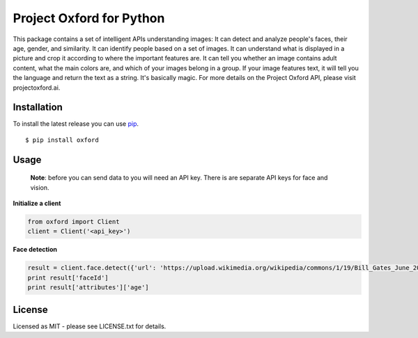 Project Oxford for Python
=========================

This package contains a set of intelligent APIs understanding images: It can detect and analyze people's faces, their age, gender, and similarity. It can identify people based on a set of images. It can understand what is displayed in a picture and crop it according to where the important features are. It can tell you whether an image contains adult content, what the main colors are, and which of your images belong in a group. If your image features text, it will tell you the language and return the text as a string. It's basically magic. For more details on the Project Oxford API, please visit projectoxford.ai.


.. image:: https://i.imgur.com/Zrsnhd3.jpg

Installation
------------

To install the latest release you can use `pip <http://www.pip-installer.org/>`_.

::

    $ pip install oxford

Usage
-----
	
	**Note**: before you can send data to you will need an API key. There is are separate API keys for face and vision.

**Initialize a client**

.. code:: python

    from oxford import Client
    client = Client('<api_key>')

**Face detection**

.. code:: python

    result = client.face.detect({'url': 'https://upload.wikimedia.org/wikipedia/commons/1/19/Bill_Gates_June_2015.jpg'})
    print result['faceId']
    print result['attributes']['age']


License
-------
Licensed as MIT - please see LICENSE.txt for details.
